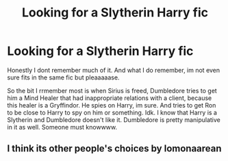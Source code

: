 #+TITLE: Looking for a Slytherin Harry fic

* Looking for a Slytherin Harry fic
:PROPERTIES:
:Author: Beneficial-Ad-2860
:Score: 5
:DateUnix: 1600122167.0
:DateShort: 2020-Sep-15
:FlairText: Request
:END:
Honestly I dont remember much of it. And what I do remember, im not even sure fits in the same fic but pleaaaaase.

So the bit I rrmember most is when Sirius is freed, Dumbledore tries to get him a Mind Healer that had inappropriate relations with a client, because this healer is a Gryffindor. He spies on Harry, im sure. And tries to get Ron to be close to Harry to spy on him or something. Idk. I know that Harry is a Slytherin and Dumbledore doesn't like it. Dumbledore is pretty manipulative in it as well. Someone must knowwww.


** I think its other people's choices by lomonaarean
:PROPERTIES:
:Author: llama-in-drag
:Score: 2
:DateUnix: 1600177452.0
:DateShort: 2020-Sep-15
:END:
